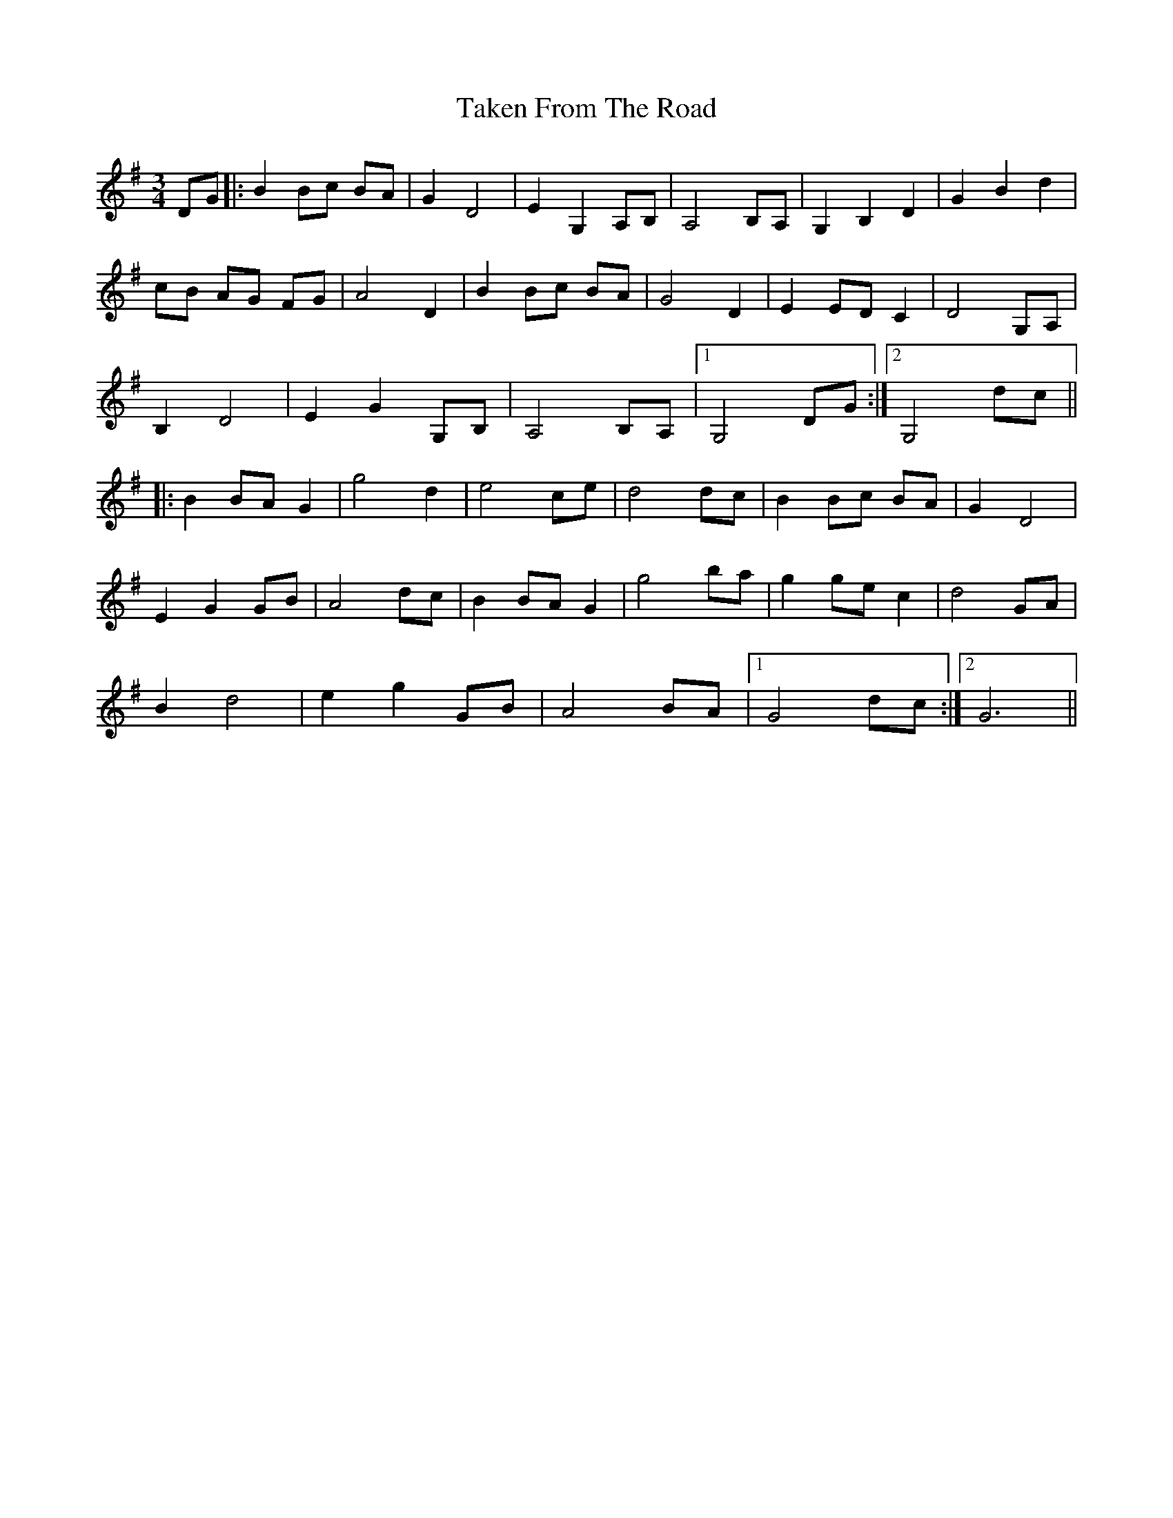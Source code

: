 X: 39303
T: Taken From The Road
R: waltz
M: 3/4
K: Gmajor
DG|:B2Bc BA|G2D4|E2G,2A,B,|A,4B,A,|G,2B,2D2|G2B2d2|
cB AG FG|A4D2|B2Bc BA|G4D2|E2EDC2|D4G,A,|
B,2D4|E2G2G,B,|A,4B,A,|1 G,4DG:|2 G,4dc||
|:B2BAG2|g4d2|e4ce|d4dc|B2Bc BA|G2D4|
E2G2GB|A4dc|B2BAG2|g4ba|g2gec2|d4GA|
B2d4|e2g2GB|A4BA|1 G4dc:|2 G6||

